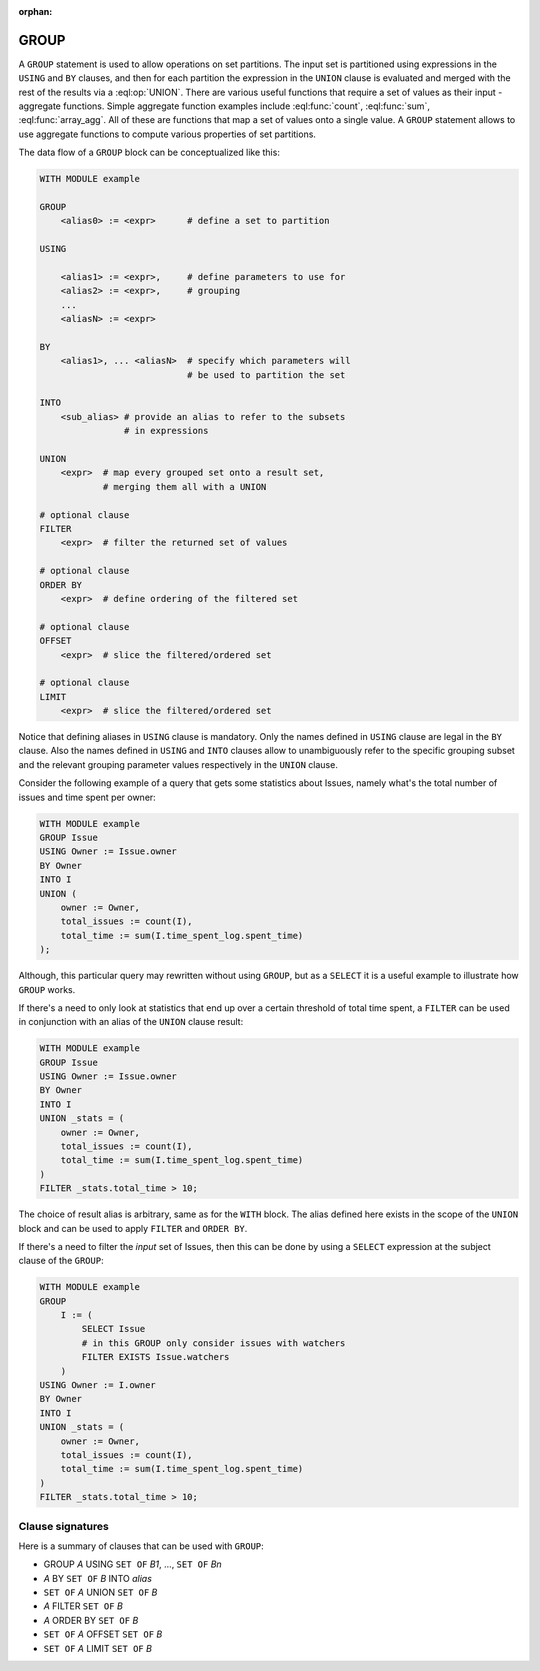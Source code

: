 :orphan:

.. _ref_eql_statements_group:

GROUP
=====

A ``GROUP`` statement is used to allow operations on set partitions.
The input set is partitioned using expressions in the ``USING`` and
``BY`` clauses, and then for each partition the expression in the
``UNION`` clause is evaluated and merged with the rest of the results
via a :eql:op:`UNION`. There are various useful functions that require a set
of values as their input - aggregate functions. Simple aggregate
function examples include :eql:func:`count`, :eql:func:`sum`,
:eql:func:`array_agg`. All of these are functions that map a set of
values onto a single value. A ``GROUP`` statement allows to use
aggregate functions to compute various properties of set partitions.

The data flow of a ``GROUP`` block can be conceptualized like this:

.. code-block:: pseudo-eql

    WITH MODULE example

    GROUP
        <alias0> := <expr>      # define a set to partition

    USING

        <alias1> := <expr>,     # define parameters to use for
        <alias2> := <expr>,     # grouping
        ...
        <aliasN> := <expr>

    BY
        <alias1>, ... <aliasN>  # specify which parameters will
                                # be used to partition the set

    INTO
        <sub_alias> # provide an alias to refer to the subsets
                    # in expressions

    UNION
        <expr>  # map every grouped set onto a result set,
                # merging them all with a UNION

    # optional clause
    FILTER
        <expr>  # filter the returned set of values

    # optional clause
    ORDER BY
        <expr>  # define ordering of the filtered set

    # optional clause
    OFFSET
        <expr>  # slice the filtered/ordered set

    # optional clause
    LIMIT
        <expr>  # slice the filtered/ordered set

Notice that defining aliases in ``USING`` clause is
mandatory. Only the names defined in ``USING`` clause are legal in the
``BY`` clause. Also the names defined in ``USING`` and ``INTO``
clauses allow to unambiguously refer to the specific grouping subset
and the relevant grouping parameter values respectively in the
``UNION`` clause.

Consider the following example of a query that gets some statistics
about Issues, namely what's the total number of issues and time spent
per owner:

.. code-block:: edgeql

    WITH MODULE example
    GROUP Issue
    USING Owner := Issue.owner
    BY Owner
    INTO I
    UNION (
        owner := Owner,
        total_issues := count(I),
        total_time := sum(I.time_spent_log.spent_time)
    );

Although, this particular query may rewritten without using ``GROUP``,
but as a ``SELECT`` it is a useful example to illustrate how ``GROUP``
works.

If there's a need to only look at statistics that end up over a
certain threshold of total time spent, a ``FILTER`` can be used in
conjunction with an alias of the ``UNION`` clause result:

.. code-block:: edgeql

    WITH MODULE example
    GROUP Issue
    USING Owner := Issue.owner
    BY Owner
    INTO I
    UNION _stats = (
        owner := Owner,
        total_issues := count(I),
        total_time := sum(I.time_spent_log.spent_time)
    )
    FILTER _stats.total_time > 10;

The choice of result alias is arbitrary, same as for the ``WITH``
block. The alias defined here exists in the scope of the ``UNION``
block and can be used to apply ``FILTER`` and ``ORDER BY``.

If there's a need to filter the *input* set of Issues, then this can
be done by using a ``SELECT`` expression at the subject clause of the
``GROUP``:

.. code-block:: edgeql

    WITH MODULE example
    GROUP
        I := (
            SELECT Issue
            # in this GROUP only consider issues with watchers
            FILTER EXISTS Issue.watchers
        )
    USING Owner := I.owner
    BY Owner
    INTO I
    UNION _stats = (
        owner := Owner,
        total_issues := count(I),
        total_time := sum(I.time_spent_log.spent_time)
    )
    FILTER _stats.total_time > 10;


Clause signatures
+++++++++++++++++

Here is a summary of clauses that can be used with ``GROUP``:

- GROUP *A* USING ``SET OF`` *B1*, ..., ``SET OF`` *Bn*
- *A* BY ``SET OF`` *B* INTO *alias*
- ``SET OF`` *A* UNION ``SET OF`` *B*
- *A* FILTER ``SET OF`` *B*
- *A* ORDER BY ``SET OF`` *B*
- ``SET OF`` *A* OFFSET ``SET OF`` *B*
- ``SET OF`` *A* LIMIT ``SET OF`` *B*
